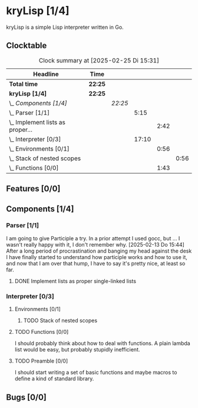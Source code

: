 # -*- mode: org; fill-column: 78; -*-
# Time-stamp: <2025-02-25 15:31:14 krylon>
#
#+TAGS: internals(i) ui(u) bug(b) feature(f)
#+TAGS: database(d) design(e), meditation(m)
#+TAGS: optimize(o) refactor(r) cleanup(c)
#+TAGS: web(w)
#+TODO: TODO(t)  RESEARCH(r) IMPLEMENT(i) TEST(e) | DONE(d) FAILED(f) CANCELLED(c)
#+TODO: MEDITATE(m) PLANNING(p) | SUSPENDED(s)
#+PRIORITIES: A G D

* kryLisp [1/4]
  :PROPERTIES:
  :COOKIE_DATA: todo recursive
  :VISIBILITY: children
  :END:
  kryLisp is a simple Lisp interpreter written in Go.
** Clocktable
   #+BEGIN: clocktable :scope file :maxlevel 202 :emphasize t
   #+CAPTION: Clock summary at [2025-02-25 Di 15:31]
   | Headline                             | Time    |         |       |      |      |
   |--------------------------------------+---------+---------+-------+------+------|
   | *Total time*                         | *22:25* |         |       |      |      |
   |--------------------------------------+---------+---------+-------+------+------|
   | *kryLisp [1/4]*                      | *22:25* |         |       |      |      |
   | \_  /Components [1/4]/               |         | /22:25/ |       |      |      |
   | \_    Parser [1/1]                   |         |         |  5:15 |      |      |
   | \_      Implement lists as proper... |         |         |       | 2:42 |      |
   | \_    Interpreter [0/3]              |         |         | 17:10 |      |      |
   | \_      Environments [0/1]           |         |         |       | 0:56 |      |
   | \_        Stack of nested scopes     |         |         |       |      | 0:56 |
   | \_      Functions [0/0]              |         |         |       | 1:43 |      |
   #+END:
** Features [0/0]
   :PROPERTIES:
   :COOKIE_DATA: todo recursive
   :VISIBILITY: children
   :END:
** Components [1/4]
   :PROPERTIES:
   :COOKIE_DATA: todo recursive
   :VISIBILITY: children
   :END:
*** Parser [1/1]
    :LOGBOOK:
    CLOCK: [2025-02-18 Di 14:41]--[2025-02-18 Di 15:03] =>  0:22
    CLOCK: [2025-02-13 Do 14:44]--[2025-02-13 Do 16:55] =>  2:11
    :END:
    I am going to give Participle a try. In a prior attempt I used gocc, but
    ... I wasn't really happy with it, I don't remember why.
    [2025-02-13 Do 15:44]
    After a long period of procrastination and banging my head against the
    desk I have finally started to understand how participle works and how to
    use it, and now that I am over that hump, I have to say it's pretty nice,
    at least so far.
**** DONE Implement lists as proper single-linked lists
     CLOSED: [2025-02-21 Fr 18:24]
     :LOGBOOK:
     CLOCK: [2025-02-21 Fr 17:50]--[2025-02-21 Fr 18:23] =>  0:33
     CLOCK: [2025-02-21 Fr 16:16]--[2025-02-21 Fr 16:21] =>  0:05
     CLOCK: [2025-02-19 Mi 18:37]--[2025-02-19 Mi 19:59] =>  1:22
     CLOCK: [2025-02-18 Di 15:13]--[2025-02-18 Di 15:55] =>  0:42
     :END:
*** Interpreter [0/3]
    :PROPERTIES:
    :COOKIE_DATA: todo recursive
    :VISIBILITY: children
    :END:
    :LOGBOOK:
    CLOCK: [2025-02-25 Di 14:29]--[2025-02-25 Di 14:33] =>  0:04
    CLOCK: [2025-02-24 Mo 22:01]--[2025-02-25 Di 01:50] =>  3:49
    CLOCK: [2025-02-24 Mo 14:25]--[2025-02-24 Mo 14:43] =>  0:18
    CLOCK: [2025-02-23 So 18:22]--[2025-02-23 So 21:34] =>  3:12
    CLOCK: [2025-02-23 So 15:30]--[2025-02-23 So 15:53] =>  0:23
    CLOCK: [2025-02-22 Sa 19:25]--[2025-02-22 Sa 19:47] =>  0:22
    CLOCK: [2025-02-22 Sa 14:25]--[2025-02-22 Sa 15:52] =>  1:27
    CLOCK: [2025-02-21 Fr 19:57]--[2025-02-21 Fr 20:14] =>  0:17
    CLOCK: [2025-02-18 Di 14:36]--[2025-02-18 Di 14:41] =>  0:05
    CLOCK: [2025-02-17 Mo 15:18]--[2025-02-17 Mo 18:02] =>  2:44
    CLOCK: [2025-02-15 Sa 17:34]--[2025-02-15 Sa 18:09] =>  0:35
    CLOCK: [2025-02-15 Sa 15:21]--[2025-02-15 Sa 16:36] =>  1:15
    :END:
**** Environments [0/1]
     :PROPERTIES:
     :COOKIE_DATA: todo recursive
     :VISIBILITY: children
     :END:
***** TODO Stack of nested scopes
      :LOGBOOK:
      CLOCK: [2025-02-25 Di 14:35]--[2025-02-25 Di 15:31] =>  0:56
      :END:
**** TODO Functions [0/0]
     :LOGBOOK:
     CLOCK: [2025-02-24 Mo 20:35]--[2025-02-24 Mo 21:42] =>  1:07
     CLOCK: [2025-02-24 Mo 19:50]--[2025-02-24 Mo 20:26] =>  0:36
     :END:
     I should probably think about how to deal with functions. A plain lambda
     list would be easy, but probably stupidly inefficient.
**** TODO Preamble [0/0]
     I should start writing a set of basic functions and maybe macros to
     define a kind of standard library.
** Bugs [0/0]
   :PROPERTIES:
   :COOKIE_DATA: todo recursive
   :VISIBILITY: children
   :END:
